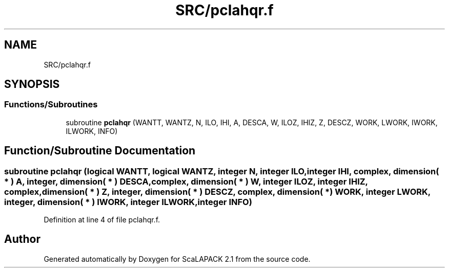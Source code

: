 .TH "SRC/pclahqr.f" 3 "Sat Nov 16 2019" "Version 2.1" "ScaLAPACK 2.1" \" -*- nroff -*-
.ad l
.nh
.SH NAME
SRC/pclahqr.f
.SH SYNOPSIS
.br
.PP
.SS "Functions/Subroutines"

.in +1c
.ti -1c
.RI "subroutine \fBpclahqr\fP (WANTT, WANTZ, N, ILO, IHI, A, DESCA, W, ILOZ, IHIZ, Z, DESCZ, WORK, LWORK, IWORK, ILWORK, INFO)"
.br
.in -1c
.SH "Function/Subroutine Documentation"
.PP 
.SS "subroutine pclahqr (logical WANTT, logical WANTZ, integer N, integer ILO, integer IHI, \fBcomplex\fP, dimension( * ) A, integer, dimension( * ) DESCA, \fBcomplex\fP, dimension( * ) W, integer ILOZ, integer IHIZ, \fBcomplex\fP, dimension( * ) Z, integer, dimension( * ) DESCZ, \fBcomplex\fP, dimension( * ) WORK, integer LWORK, integer, dimension( * ) IWORK, integer ILWORK, integer INFO)"

.PP
Definition at line 4 of file pclahqr\&.f\&.
.SH "Author"
.PP 
Generated automatically by Doxygen for ScaLAPACK 2\&.1 from the source code\&.
